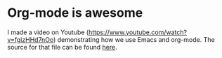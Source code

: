 * Org-mode is awesome
  :PROPERTIES:
  :categories: org
  :date:     2014/07/12 16:12:48
  :updated:  2014/07/12 16:12:48
  :END:

I made a video on Youtube (https://www.youtube.com/watch?v=fgizHHd7nOo) demonstrating how we use Emacs and org-mode. The source for that file can be found [[file:why-org-mode.org][here]].
